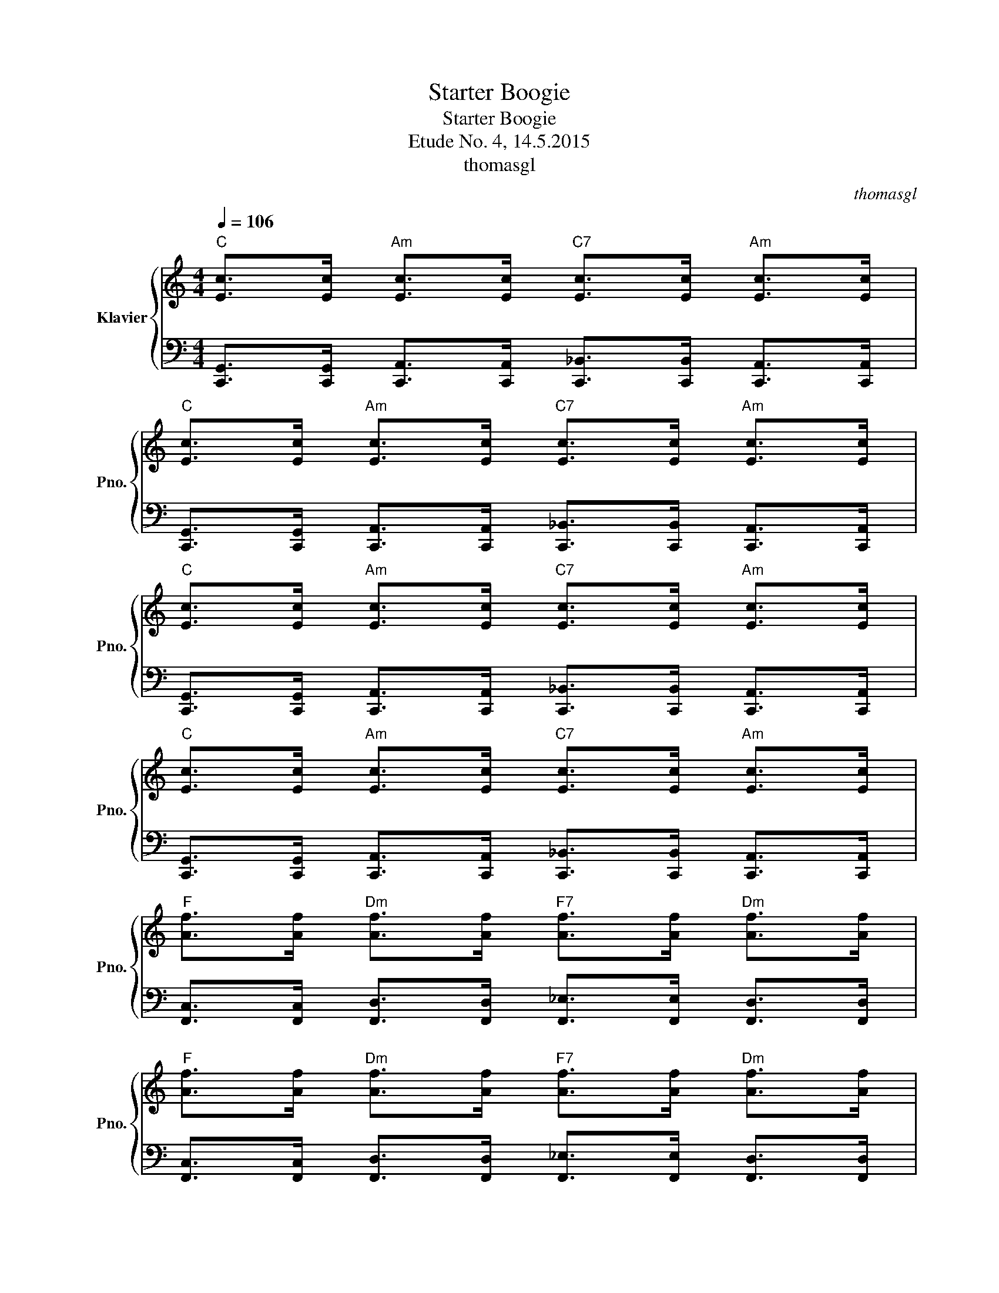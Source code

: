 X:1
T:Starter Boogie
T:Starter Boogie
T:Etude No. 4, 14.5.2015
T:thomasgl
C:thomasgl
%%score { 1 | 2 }
L:1/8
Q:1/4=106
M:4/4
K:C
V:1 treble nm="Klavier" snm="Pno."
V:2 bass 
V:1
"C" [Ec]>[Ec]"Am" [Ec]>[Ec]"C7" [Ec]>[Ec]"Am" [Ec]>[Ec] | %1
"C" [Ec]>[Ec]"Am" [Ec]>[Ec]"C7" [Ec]>[Ec]"Am" [Ec]>[Ec] | %2
"C" [Ec]>[Ec]"Am" [Ec]>[Ec]"C7" [Ec]>[Ec]"Am" [Ec]>[Ec] | %3
"C" [Ec]>[Ec]"Am" [Ec]>[Ec]"C7" [Ec]>[Ec]"Am" [Ec]>[Ec] | %4
"F" [Af]>[Af]"Dm" [Af]>[Af]"F7" [Af]>[Af]"Dm" [Af]>[Af] | %5
"F" [Af]>[Af]"Dm" [Af]>[Af]"F7" [Af]>[Af]"Dm" [Af]>[Af] | %6
"C" [Ec]>[Ec]"Am" [Ec]>[Ec]"C7" [Ec]>[Ec]"Am" [Ec]>[Ec] | %7
"C" [Ec]>[Ec]"Am" [Ec]>[Ec]"C7" [Ec]>[Ec]"Am" [Ec]>[Ec] | %8
"G" [Bg]>[Bg]"Em" [Bg]>[Bg]"G7" [Bg]>[Bg]"Em" [Bg]>[Bg] | %9
"F" [Af]>[Af]"Dm" [Af]>[Af]"F7" [Af]>[Af]"Dm" [Af]>[Af] | %10
"C" [Ec]>[Ec]"Am" [Ec]>[Ec]"C7" [Ec]>[Ec]"Am" [Ec]>[Ec] |1"C" [Ec]>[Ec] z4 z2 :|2 %12
"C" [Ec]>[Ec]"C7" E/4c/4E/4c/4E/4c/4E/4c/4 E/4c/4E/4c/4E/4c/4E/4c/4 z2 |] %13
V:2
 [C,,G,,]>[C,,G,,] [C,,A,,]>[C,,A,,] [C,,_B,,]>[C,,B,,] [C,,A,,]>[C,,A,,] | %1
 [C,,G,,]>[C,,G,,] [C,,A,,]>[C,,A,,] [C,,_B,,]>[C,,B,,] [C,,A,,]>[C,,A,,] | %2
 [C,,G,,]>[C,,G,,] [C,,A,,]>[C,,A,,] [C,,_B,,]>[C,,B,,] [C,,A,,]>[C,,A,,] | %3
 [C,,G,,]>[C,,G,,] [C,,A,,]>[C,,A,,] [C,,_B,,]>[C,,B,,] [C,,A,,]>[C,,A,,] | %4
 [F,,C,]>[F,,C,] [F,,D,]>[F,,D,] [F,,_E,]>[F,,E,] [F,,D,]>[F,,D,] | %5
 [F,,C,]>[F,,C,] [F,,D,]>[F,,D,] [F,,_E,]>[F,,E,] [F,,D,]>[F,,D,] | %6
 [C,,G,,]>[C,,G,,] [C,,A,,]>[C,,A,,] [C,,_B,,]>[C,,B,,] [C,,A,,]>[C,,A,,] | %7
 [C,,G,,]>[C,,G,,] [C,,A,,]>[C,,A,,] [C,,_B,,]>[C,,B,,] [C,,A,,]>[C,,A,,] | %8
 [G,,D,]>[G,,D,] [G,,E,]>[G,,E,] [G,,F,]>[G,,F,] [G,,E,]>[G,,E,] | %9
 [F,,C,]>[F,,C,] [F,,D,]>[F,,D,] [F,,_E,]>[F,,E,] [F,,D,]>[F,,D,] | %10
 [C,,G,,]>[C,,G,,] [C,,A,,]>[C,,A,,] [C,,_B,,]>[C,,B,,] [C,,A,,]>[C,,A,,] |1 %11
 [C,,G,,]>[C,,G,,] [C,,_B,,]4 z2 :|2 [C,,G,,]>[C,,G,,] [C,,_B,,]4 z2 |] %13

